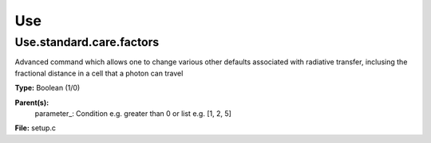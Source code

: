 
===
Use
===

Use.standard.care.factors
=========================
Advanced command which allows one to change 
various other defaults associated with 
radiative transfer, inclusing the fractional distance
in a cell that a photon can travel

**Type:** Boolean (1/0)

**Parent(s):**
  parameter_: Condition e.g. greater than 0 or list e.g. [1, 2, 5]


**File:** setup.c


